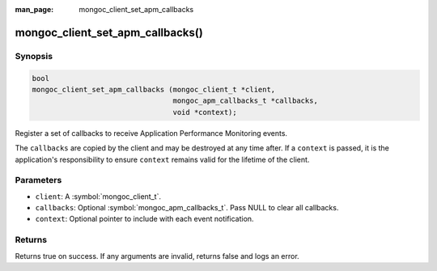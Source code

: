 :man_page: mongoc_client_set_apm_callbacks

mongoc_client_set_apm_callbacks()
=================================

Synopsis
--------

.. code-block:: c

  bool
  mongoc_client_set_apm_callbacks (mongoc_client_t *client,
                                   mongoc_apm_callbacks_t *callbacks,
                                   void *context);

Register a set of callbacks to receive Application Performance Monitoring events.

The ``callbacks`` are copied by the client and may be destroyed at any time after. If a ``context`` is passed, it is the application's responsibility to ensure ``context`` remains valid for the lifetime of the client.

Parameters
----------

* ``client``: A :symbol:`mongoc_client_t`.
* ``callbacks``: Optional :symbol:`mongoc_apm_callbacks_t`. Pass NULL to clear all callbacks.
* ``context``: Optional pointer to include with each event notification.

Returns
-------

Returns true on success. If any arguments are invalid, returns false and logs an error.

.. seealso::

  | :doc:`Introduction to Application Performance Monitoring <application-performance-monitoring>`


